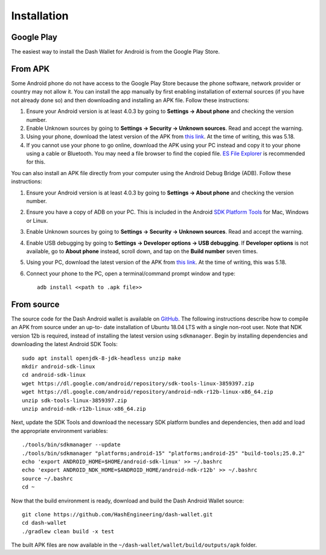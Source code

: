 .. _dash-android-installation:

Installation
============

Google Play
-----------

The easiest way to install the Dash Wallet for Android is from the
Google Play Store. 

.. image:: img/google-play-badge.png
    :width: 300 px
    :target: https://play.google.com/store/apps/details?id=hashengineering.darkcoin.wallet

From APK
--------

Some Android phone do not have access to the Google Play Store because
the phone software, network provider or country may not allow it. You
can install the app manually by first enabling installation of external
sources (if you have not already done so) and then downloading and
installing an APK file. Follow these instructions:

#. Ensure your Android version is at least 4.0.3 by going to **Settings
   → About phone** and checking the version number.
#. Enable Unknown sources by going to **Settings → Security → Unknown
   sources**. Read and accept the warning.
#. Using your phone, download the latest version of the APK from `this
   link <https://github.com/HashEngineering/dash-
   wallet/releases/latest>`_.  At the time of writing, this was 5.18.
#. If you cannot use your phone to go online, download the APK using
   your PC instead and copy it to your phone using a cable or Bluetooth.
   You may need a file browser to find the copied file. `ES File
   Explorer <http://www.estrongs.com/>`_ is recommended for this.

You can also install an APK file directly from your computer using the
Android Debug Bridge (ADB). Follow these instructions:

#. Ensure your Android version is at least 4.0.3 by going to **Settings
   → About phone** and checking the version number.
#. Ensure you have a copy of ADB on your PC. This is included in the
   Android `SDK Platform Tools
   <https://developer.android.com/studio/releases/platform-tools.html>`_
   for Mac, Windows or Linux.
#. Enable Unknown sources by going to **Settings → Security → Unknown
   sources**. Read and accept the warning.
#. Enable USB debugging by going to **Settings → Developer options → USB
   debugging**. If **Developer options** is not available, go to **About
   phone** instead, scroll down, and tap on the **Build number** seven
   times.
#. Using your PC, download the latest version of the APK from `this link
   <https://github.com/HashEngineering/dash-wallet/releases/latest>`_.
   At the time of writing, this was 5.18.
#. Connect your phone to the PC, open a terminal/command prompt window
   and type::

     adb install <<path to .apk file>>


From source
-----------

The source code for the Dash Android wallet is available on `GitHub
<https://github.com/HashEngineering/dash-wallet>`__. The following
instructions describe how to compile an APK from source under an up-to-
date installation of Ubuntu 18.04 LTS with a single non-root user. Note
that NDK version 12b is required, instead of installing the latest
version using ``sdkmanager``. Begin by installing dependencies and
downloading the latest Android SDK Tools::

  sudo apt install openjdk-8-jdk-headless unzip make
  mkdir android-sdk-linux
  cd android-sdk-linux
  wget https://dl.google.com/android/repository/sdk-tools-linux-3859397.zip
  wget https://dl.google.com/android/repository/android-ndk-r12b-linux-x86_64.zip
  unzip sdk-tools-linux-3859397.zip
  unzip android-ndk-r12b-linux-x86_64.zip

Next, update the SDK Tools and download the necessary SDK platform
bundles and dependencies, then add and load the appropriate environment
variables::

  ./tools/bin/sdkmanager --update
  ./tools/bin/sdkmanager "platforms;android-15" "platforms;android-25" "build-tools;25.0.2"
  echo 'export ANDROID_HOME=$HOME/android-sdk-linux' >> ~/.bashrc
  echo 'export ANDROID_NDK_HOME=$ANDROID_HOME/android-ndk-r12b' >> ~/.bashrc
  source ~/.bashrc
  cd ~

Now that the build environment is ready, download and build the Dash
Android Wallet source::

  git clone https://github.com/HashEngineering/dash-wallet.git
  cd dash-wallet
  ./gradlew clean build -x test

The built APK files are now available in the
``~/dash-wallet/wallet/build/outputs/apk`` folder.
